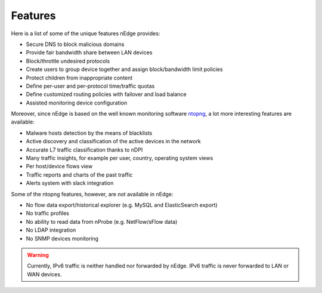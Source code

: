 Features
========

Here is a list of some of the unique features nEdge provides:

- Secure DNS to block malicious domains
- Provide fair bandwidth share between LAN devices
- Block/throttle undesired protocols
- Create users to group device together and assign block/bandwidth limit policies
- Protect children from inappropriate content
- Define per-user and per-protocol time/traffic quotas
- Define customized routing policies with failover and load balance
- Assisted monitoring device configuration

Moreover, since nEdge is based on the well known monitoring software ntopng_, a lot more
interesting features are available:

- Malware hosts detection by the means of blacklists
- Active discovery and classification of the active devices in the network
- Accurate L7 traffic classification thanks to nDPI
- Many traffic insights, for example per user, country, operating system views
- Per host/device flows view
- Traffic reports and charts of the past traffic
- Alerts system with slack integration

Some of the ntopng features, however, are *not* available in nEdge:

- No flow data export/historical explorer (e.g. MySQL and ElasticSearch export)
- No traffic profiles
- No ability to read data from nProbe (e.g. NetFlow/sFlow data)
- No LDAP integration
- No SNMP devices monitoring

.. warning::

   Currently, IPv6 traffic is neither handled nor forwarded by
   nEdge. IPv6 traffic is never forwarded to LAN or WAN devices.

.. _ntopng: http://www.ntop.org/products/traffic-analysis/ntop/
